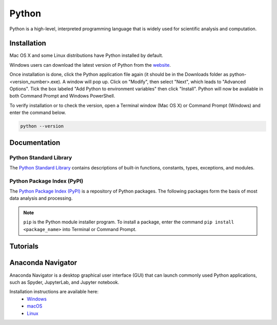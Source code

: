 ######
Python
######

Python is a high-level, interpreted programming language that is widely used for 
scientific analysis and computation.  

************
Installation
************

Mac OS X and some Linux distributions have Python installed by default.
	
Windows users can download the latest version of Python from the `website <https://www.python.org/downloads/>`_.

Once installation is done, click the Python application file again (it should be in the 
Downloads folder as python-<version_number>.exe). A window will pop up. Click on "Modify",
then select "Next", which leads to "Advanced Options". Tick the box labeled "Add Python
to environment variables" then click "Install". Python will now be avaliable in both Command
Prompt and Windows PowerShell. 

To verify installation or to check the version, open a Terminal window (Mac OS X) 
or Command Prompt (Windows) and enter the command below.

.. code-block:: bash

	python --version

*************
Documentation
*************

Python Standard Library
=======================

The `Python Standard Library <https://docs.python.org/3/library/index.html#library-index>`_ contains descriptions 
of built-in functions, constants, types, exceptions, and modules. 

Python Package Index (PyPI)
===========================

The `Python Package Index (PyPI) <https://pypi.org/>`_ is a repository of Python packages. The following
packages form the basis of most data analysis and processing. 

.. note::
	``pip`` is the Python module installer program. To install a package,
	enter the command ``pip install <package_name>`` into Terminal or Command Prompt. 
	
.. todo::
	
	ipython, numpy, matplotlib, scipy 

*********
Tutorials
*********

******************
Anaconda Navigator
******************

Anaconda Navigator is a desktop graphical user interface (GUI) that can launch commonly used Python applications, such as Spyder, JupyterLab, 
and Jupyter notebook. 

Installation instructions are available here:
	- `Windows <https://docs.anaconda.com/anaconda/install/windows/>`_
	- `macOS <https://docs.anaconda.com/anaconda/install/mac-os/>`_
	- `Linux <https://docs.anaconda.com/anaconda/install/linux/>`_